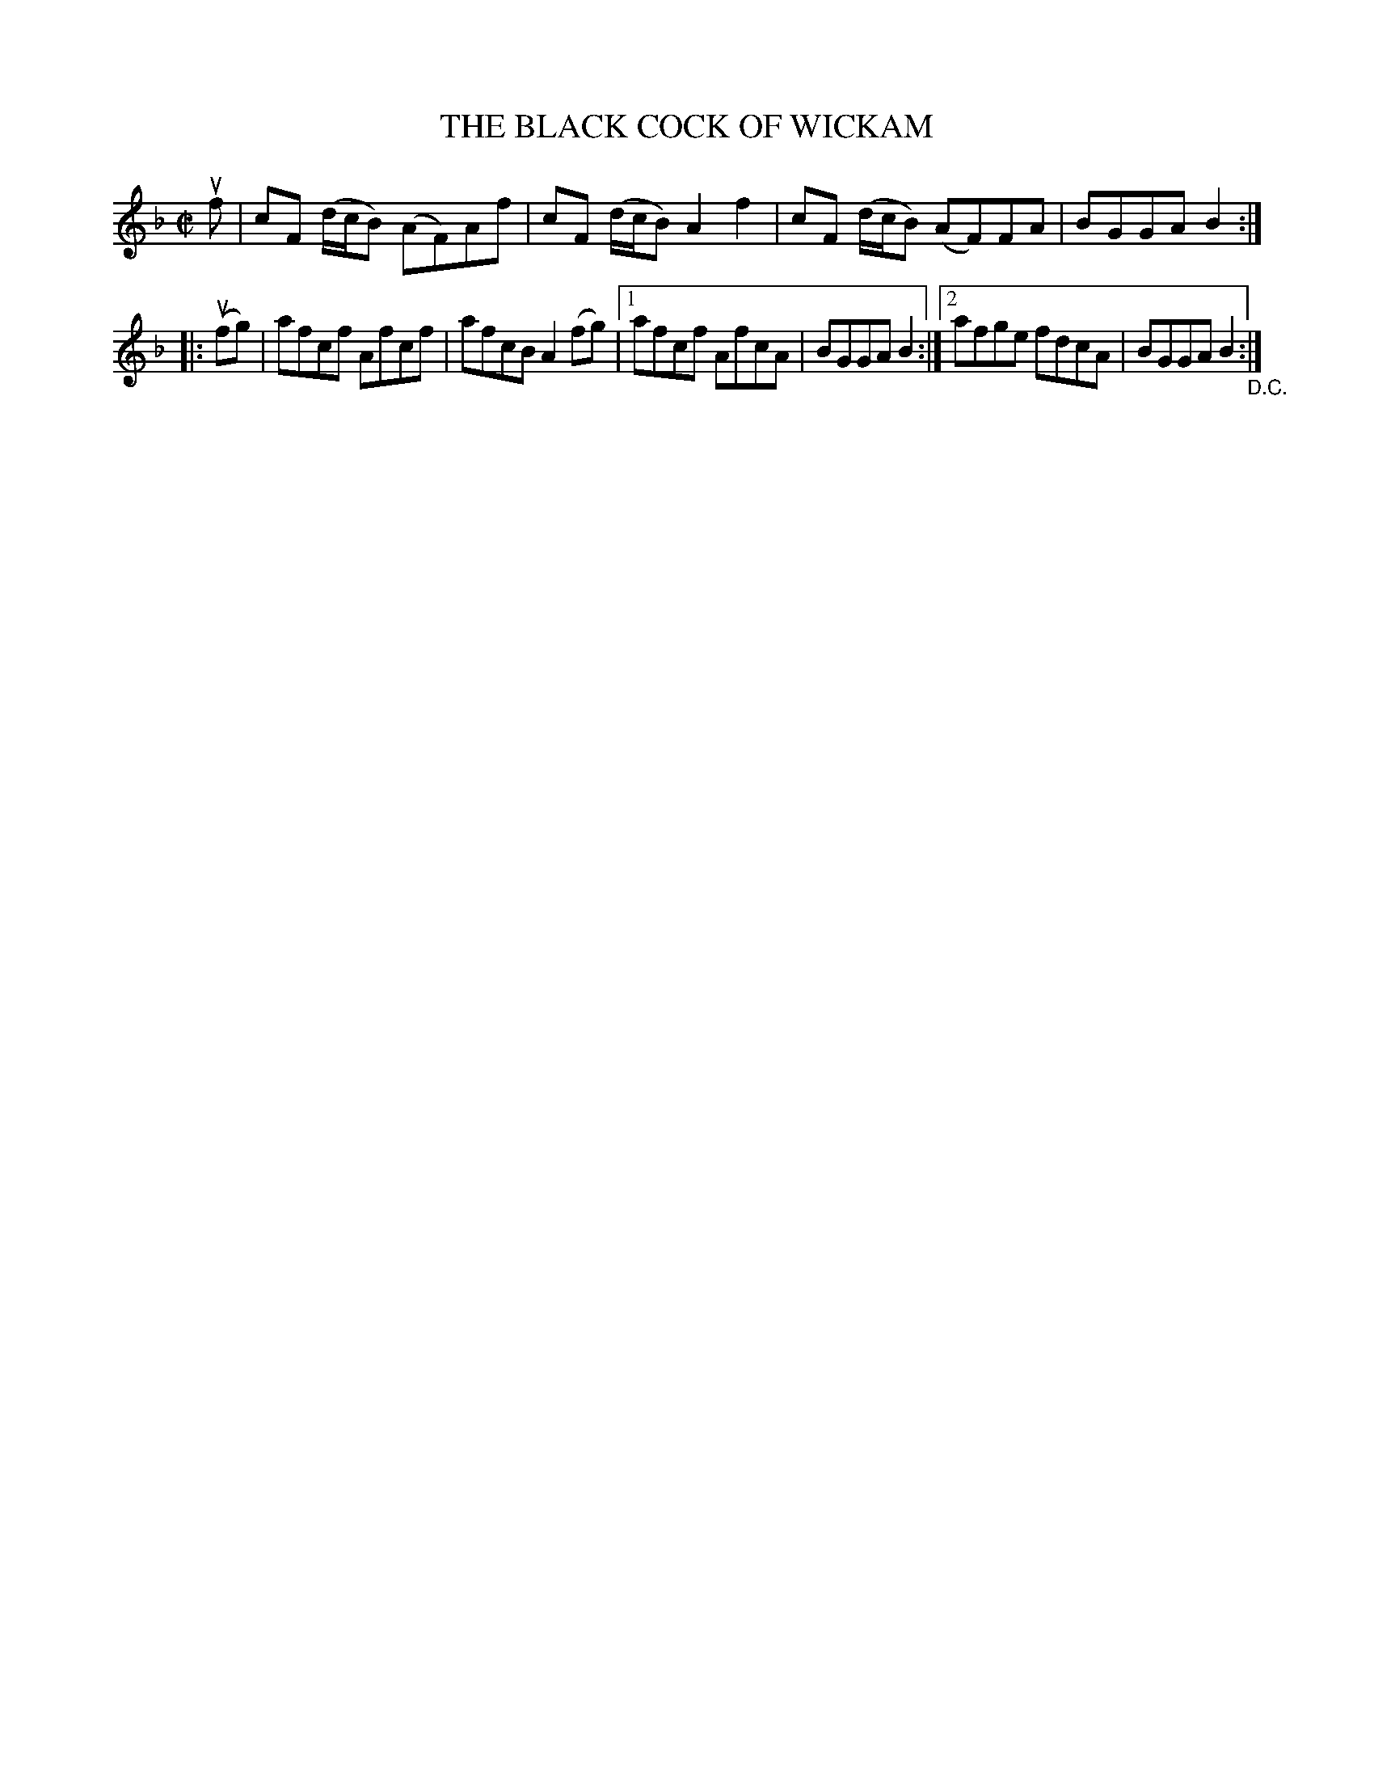 X: 21464
T: THE BLACK COCK OF WICKAM
R: reel
B: K\"ohler's Violin Repository, v.2, 1885 p.146 #4
F: http://www.archive.org/details/klersviolinrepos02rugg
Z: 2012 John Chambers <jc:trillian.mit.edu>
N: 2nd part is missing its initial repeat symbol; fixed.
M: C|
L: 1/8
K: F
uf |\
cF (d/c/B) (AF)Af | cF (d/c/B) A2f2 | cF (d/c/B) (AF)FA | BGGA B2 :|
|: u(fg) |\
afcf Afcf | afcB A2(fg) |1 afcf AfcA | BGGA B2 :|2 afge fdcA | BGGA B2 "_D.C.":|
